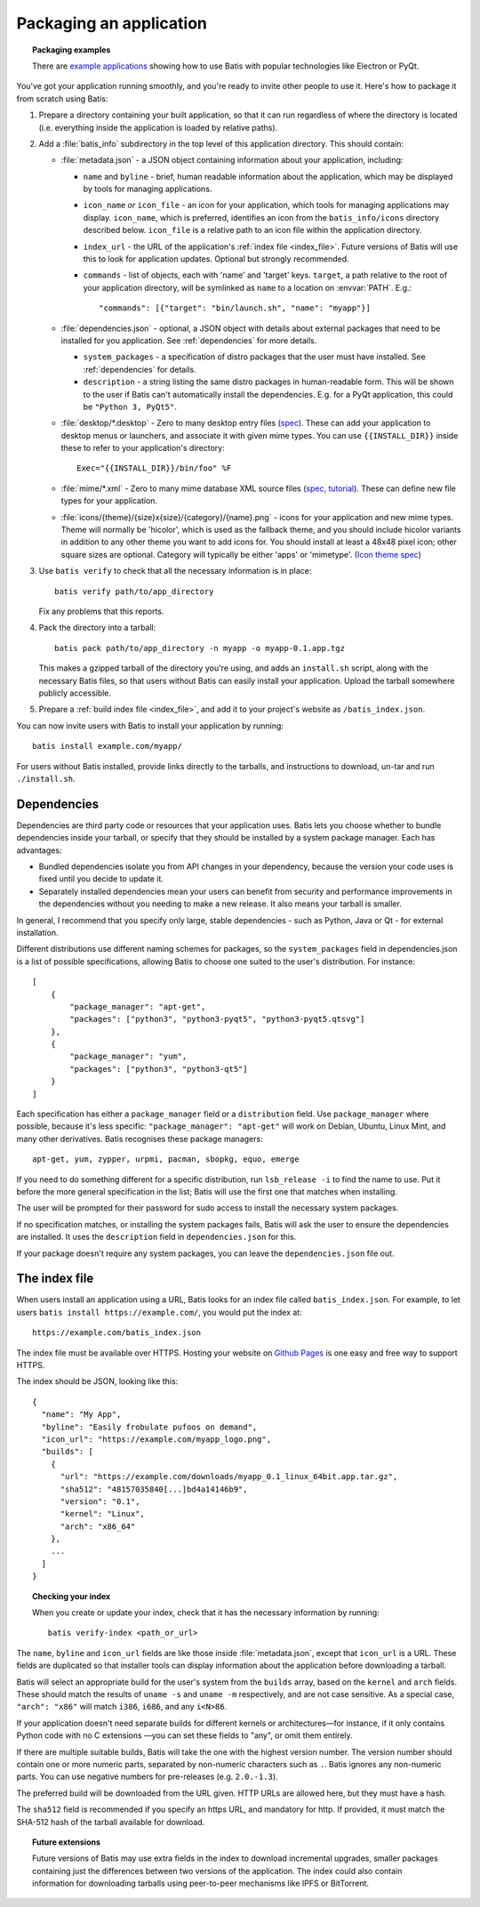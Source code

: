 Packaging an application
========================

.. topic:: Packaging examples

   There are `example applications <https://batis-installer.github.io/example-apps/>`_
   showing how to use Batis with popular technologies like Electron or PyQt.

You've got your application running smoothly, and you're ready to invite other
people to use it. Here's how to package it from scratch using Batis:

1. Prepare a directory containing your built application, so that it can run
   regardless of where the directory is located (i.e. everything inside the
   application is loaded by relative paths).
2. Add a :file:`batis_info` subdirectory in the top level of this application
   directory. This should contain:
   
   * :file:`metadata.json` - a JSON object containing information about your
     application, including:

     - ``name`` and ``byline`` - brief, human readable information about the
       application, which may be displayed by tools for managing applications.
     - ``icon_name`` *or* ``icon_file`` - an icon for your application, which tools
       for managing applications may display. ``icon_name``, which is preferred,
       identifies an icon from the ``batis_info/icons`` directory described below.
       ``icon_file`` is a relative path to an icon file within the application
       directory.
     - ``index_url`` - the URL of the application's :ref:`index file <index_file>`.
       Future versions of Batis will use this to look for application updates.
       Optional but strongly recommended.
     - ``commands`` - list of objects, each with 'name' and 'target' keys.
       ``target``, a path relative to the root of your application directory,
       will be symlinked as ``name`` to a location on :envvar:`PATH`. E.g.::
       
           "commands": [{"target": "bin/launch.sh", "name": "myapp"}]
       
   * :file:`dependencies.json` - optional, a JSON object with details about
     external packages that need to be installed for you application. See
     :ref:`dependencies` for more details.
     
     - ``system_packages`` - a specification of distro packages that the user
       must have installed. See :ref:`dependencies` for details.
     - ``description`` - a string listing the same distro
       packages in human-readable form. This will be shown to the user if Batis
       can't automatically install the dependencies. E.g. for a PyQt application,
       this could be ``"Python 3, PyQt5"``.

   * :file:`desktop/*.desktop` - Zero to many desktop entry files
     (`spec <http://standards.freedesktop.org/desktop-entry-spec/latest/>`__).
     These can add your application to desktop menus or launchers, and associate
     it with given mime types. You can use ``{{INSTALL_DIR}}`` inside these to
     refer to your application's directory::
     
         Exec="{{INSTALL_DIR}}/bin/foo" %F
     
   * :file:`mime/*.xml` - Zero to many mime database XML source files
     (`spec <http://standards.freedesktop.org/shared-mime-info-spec/shared-mime-info-spec-latest.html#idm140625833214912>`__,
     `tutorial <http://www.freedesktop.org/wiki/Specifications/AddingMIMETutor/>`_).
     These can define new file types for your application.
   * :file:`icons/{theme}/{size}x{size}/{category}/{name}.png` - icons for your
     application and new mime types. Theme will normally be 'hicolor', which
     is used as the fallback theme, and you should include hicolor variants
     in addition to any other theme you want to add icons for. You should
     install at least a 48x48 pixel icon; other square sizes are optional.
     Category will typically be either 'apps' or 'mimetype'.
     (`Icon theme spec <http://standards.freedesktop.org/icon-theme-spec/icon-theme-spec-latest.html>`_)

3. Use ``batis verify`` to check that all the necessary information is in
   place::

       batis verify path/to/app_directory

   Fix any problems that this reports.

4. Pack the directory into a tarball::

       batis pack path/to/app_directory -n myapp -o myapp-0.1.app.tgz

   This makes a gzipped tarball of the directory you're using, and adds an
   ``install.sh`` script, along with the necessary Batis files, so that users
   without Batis can easily install your application. Upload the tarball
   somewhere publicly accessible.

5. Prepare a :ref:`build index file <index_file>`, and add it to your project's
   website as ``/batis_index.json``.

You can now invite users with Batis to install your application by running::

    batis install example.com/myapp/

For users without Batis installed, provide links directly to the tarballs, and
instructions to download, un-tar and run ``./install.sh``.

.. _dependencies:

Dependencies
------------

Dependencies are third party code or resources that your application uses. Batis
lets you choose whether to bundle dependencies inside your tarball, or specify
that they should be installed by a system package manager. Each has advantages:

- Bundled dependencies isolate you from API changes in your dependency, because
  the version your code uses is fixed until you decide to update it.
- Separately installed dependencies mean your users can benefit from security
  and performance improvements in the dependencies without you needing to make a
  new release. It also means your tarball is smaller.

In general, I recommend that you specify only large, stable dependencies - such
as Python, Java or Qt - for external installation.

Different distributions use different naming schemes for packages, so the
``system_packages`` field in dependencies.json is a list of possible specifications,
allowing Batis to choose one suited to the user's distribution. For instance::

    [
        {
            "package_manager": "apt-get",
            "packages": ["python3", "python3-pyqt5", "python3-pyqt5.qtsvg"]
        },
        {
            "package_manager": "yum",
            "packages": ["python3", "python3-qt5"]
        }
    ]

Each specification has either a ``package_manager`` field or a
``distribution`` field. Use ``package_manager`` where possible, because it's
less specific: ``"package_manager": "apt-get"`` will work on Debian,
Ubuntu, Linux Mint, and many other derivatives. Batis recognises these
package managers::

    apt-get, yum, zypper, urpmi, pacman, sbopkg, equo, emerge

If you need to do something different for a specific distribution, run
``lsb_release -i`` to find the name to use. Put it before the more general
specification in the list; Batis will use the first one that matches when
installing.

The user will be prompted for their password for sudo access to install the
necessary system packages.

If no specification matches, or installing the system packages fails, Batis
will ask the user to ensure the dependencies are installed. It uses the
``description`` field in ``dependencies.json`` for this.

If your package doesn't require any system packages, you can leave the
``dependencies.json`` file out.

.. _index_file:

The index file
--------------

When users install an application using a URL, Batis looks for an index
file called ``batis_index.json``. For example, to let users
``batis install https://example.com/``, you would put the index at::

    https://example.com/batis_index.json

The index file must be available over HTTPS. Hosting your website on
`Github Pages <https://pages.github.com/>`__ is one easy and free way to support
HTTPS.

The index should be JSON, looking like this::

    {
      "name": "My App",
      "byline": "Easily frobulate pufoos on demand",
      "icon_url": "https://example.com/myapp_logo.png",
      "builds": [
        {
          "url": "https://example.com/downloads/myapp_0.1_linux_64bit.app.tar.gz",
          "sha512": "48157035840[...]bd4a14146b9",
          "version": "0.1",
          "kernel": "Linux",
          "arch": "x86_64"
        },
        ...
      ]
    }

.. topic:: Checking your index

   When you create or update your index, check that it has the necessary
   information by running::
   
       batis verify-index <path_or_url>

The ``name``, ``byline`` and ``icon_url`` fields are like those inside
:file:`metadata.json`, except that ``icon_url`` is a URL. These fields are
duplicated so that installer tools can display information about the application
before downloading a tarball.

Batis will select an appropriate build for the user's system from the ``builds`` array, based on the
``kernel`` and ``arch`` fields. These should match the results of ``uname -s``
and ``uname -m`` respectively, and are not case sensitive. As a special case,
``"arch": "x86"`` will match ``i386``, ``i686``, and any ``i<N>86``.

If your application doesn't need separate builds for different kernels or
architectures—for instance, if it only contains Python code with no C extensions
—you can set these fields to "any", or omit them entirely.

If there are multiple suitable builds, Batis will take the one with the highest
version number. The version number should contain one or more numeric parts,
separated by non-numeric characters such as ``.``. Batis ignores any non-numeric
parts. You can use negative numbers for pre-releases (e.g. ``2.0.-1.3``).

The preferred build will be downloaded from the URL given. HTTP URLs are allowed
here, but they must have a hash.

The ``sha512`` field is recommended if you specify an https URL, and mandatory
for http. If provided, it must match the SHA-512 hash of the tarball available
for download.

.. topic:: Future extensions

   Future versions of Batis may use extra fields in the index to download
   incremental upgrades, smaller packages containing just the differences
   between two versions of the application.
   The index could also contain information for downloading tarballs using
   peer-to-peer mechanisms like IPFS or BitTorrent.
